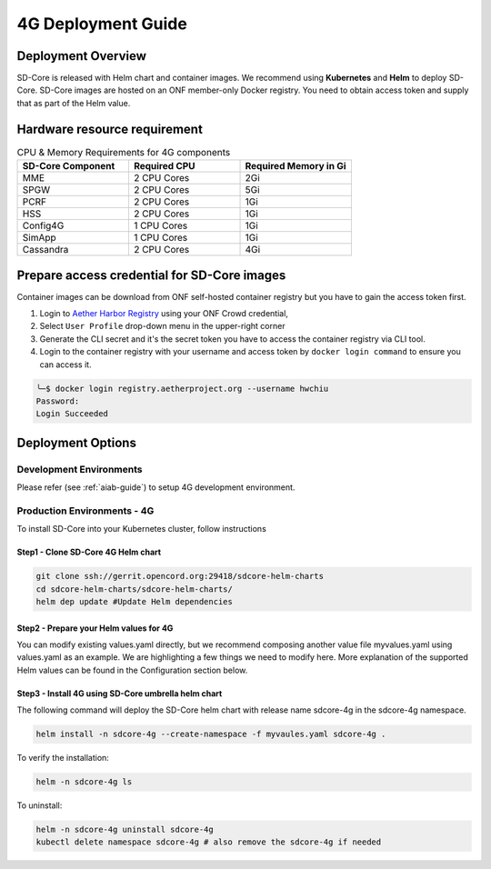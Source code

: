 ..
   SPDX-FileCopyrightText: © 2020 Open Networking Foundation <support@opennetworking.org>
   SPDX-License-Identifier: Apache-2.0

.. _deployment_4G_guide:

4G Deployment Guide
====================

Deployment Overview
-------------------
SD-Core is released with Helm chart and container images.
We recommend using **Kubernetes** and **Helm** to deploy SD-Core.
SD-Core images are hosted on an ONF member-only Docker registry.
You need to obtain access token and supply that as part of the Helm value.

Hardware resource requirement
-----------------------------

.. list-table:: CPU & Memory Requirements for 4G components
  :widths: 5 5 5
  :header-rows: 1

  * - SD-Core Component
    - Required CPU
    - Required Memory in Gi
  * - MME
    - 2 CPU Cores
    - 2Gi
  * - SPGW
    - 2 CPU Cores
    - 5Gi
  * - PCRF
    - 2 CPU Cores
    - 1Gi
  * - HSS
    - 2 CPU Cores
    - 1Gi
  * - Config4G
    - 1 CPU Cores
    - 1Gi
  * - SimApp
    - 1 CPU Cores
    - 1Gi
  * - Cassandra
    - 2 CPU Cores
    - 4Gi


Prepare access credential for SD-Core images
--------------------------------------------

Container images can be download from ONF self-hosted container registry but you have to gain the access token first.

1. Login to `Aether Harbor Registry <https://registry.aetherproject.org/harbor/sign-in?redirect_url=%2Fharbor%2Fprojects>`_ using your ONF Crowd credential,
2. Select ``User Profile`` drop-down menu in the upper-right corner
3. Generate the CLI secret and it's the secret token you have to access the container registry via CLI tool.
4. Login to the container registry with your username and access token
   by ``docker login command`` to ensure you can access it.

.. code-block::

      ╰─$ docker login registry.aetherproject.org --username hwchiu
      Password:
      Login Succeeded

Deployment Options
------------------

Development Environments
""""""""""""""""""""""""
Please refer (see :ref:`aiab-guide`) to setup 4G development environment.

Production Environments - 4G
""""""""""""""""""""""""""""

To install SD-Core into your Kubernetes cluster, follow instructions

Step1 - Clone SD-Core 4G Helm chart
'''''''''''''''''''''''''''''''''''
.. code-block::

  git clone ssh://gerrit.opencord.org:29418/sdcore-helm-charts
  cd sdcore-helm-charts/sdcore-helm-charts/
  helm dep update #Update Helm dependencies

Step2 - Prepare your Helm values for 4G
'''''''''''''''''''''''''''''''''''''''

You can modify existing values.yaml directly, but we recommend composing another value
file myvalues.yaml using values.yaml as an example. We are highlighting a few things we
need to modify here. More explanation of the supported Helm values can be found in the
Configuration section below.

Step3 - Install 4G using SD-Core umbrella helm chart
''''''''''''''''''''''''''''''''''''''''''''''''''''

The following command will deploy the SD-Core helm chart with release name sdcore-4g in the sdcore-4g namespace.

.. code-block::

    helm install -n sdcore-4g --create-namespace -f myvaules.yaml sdcore-4g .

To verify the installation:

.. code-block::

    helm -n sdcore-4g ls

To uninstall:

.. code-block::

    helm -n sdcore-4g uninstall sdcore-4g
    kubectl delete namespace sdcore-4g # also remove the sdcore-4g if needed
